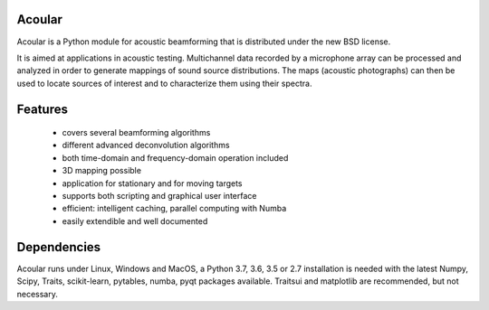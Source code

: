 .. README.rst

Acoular
=======

Acoular is a Python module for acoustic beamforming that is distributed under the new BSD license. 

It is aimed at applications in acoustic testing. Multichannel data recorded by a microphone array can be processed and analyzed in order to generate mappings of sound source distributions. The maps (acoustic photographs) can then be used to locate sources of interest and to characterize them using their spectra. 

Features
========

    * covers several beamforming algorithms 
    * different advanced deconvolution algorithms
    * both time-domain and frequency-domain operation included
    * 3D mapping possible
    * application for stationary and for moving targets
    * supports both scripting and graphical user interface
    * efficient: intelligent caching, parallel computing with Numba
    * easily extendible and well documented

Dependencies
============

Acoular runs under Linux, Windows and MacOS, a Python 3.7, 3.6, 3.5 or 2.7 installation is needed with the latest Numpy, Scipy, Traits, scikit-learn, pytables, numba, pyqt packages available. Traitsui and matplotlib are recommended, but not necessary.
